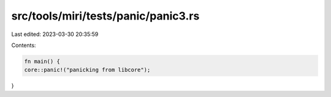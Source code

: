 src/tools/miri/tests/panic/panic3.rs
====================================

Last edited: 2023-03-30 20:35:59

Contents:

.. code-block:: rs

    fn main() {
    core::panic!("panicking from libcore");
}


